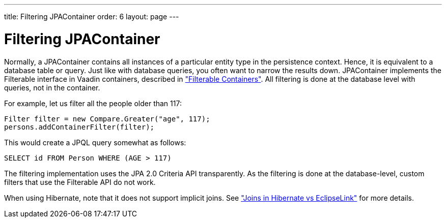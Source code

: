 ---
title: Filtering JPAContainer
order: 6
layout: page
---

[[jpacontainer.filtering]]
= Filtering [classname]#JPAContainer#

Normally, a [classname]#JPAContainer# contains all instances of a particular
entity type in the persistence context. Hence, it is equivalent to a database
table or query. Just like with database queries, you often want to narrow the
results down. [classname]#JPAContainer# implements the
[interfacename]#Filterable# interface in Vaadin containers, described in
<<dummy/../../../framework/datamodel/datamodel-container#datamodel.container.filtered,"Filterable
Containers">>. All filtering is done at the database level with queries, not in
the container.

For example, let us filter all the people older than 117:


----
Filter filter = new Compare.Greater("age", 117);
persons.addContainerFilter(filter);
----

This would create a JPQL query somewhat as follows:


----
SELECT id FROM Person WHERE (AGE > 117)
----

The filtering implementation uses the JPA 2.0 Criteria API transparently. As the
filtering is done at the database-level, custom filters that use the
[interfacename]#Filterable# API do not work.

When using Hibernate, note that it does not support implicit joins. See
<<dummy/../../../framework/jpacontainer/jpacontainer-hibernate#jpacontainer.hibernate.joins,"Joins
in Hibernate vs EclipseLink">> for more details.



